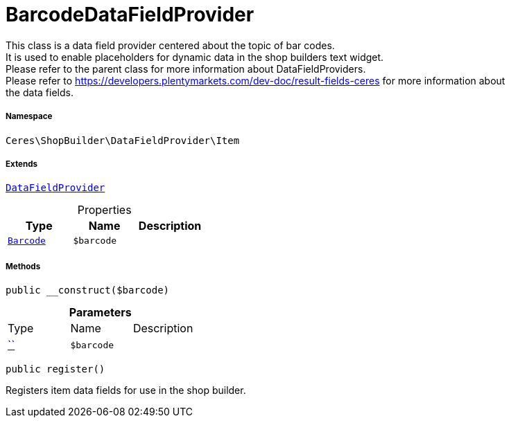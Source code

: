 :table-caption!:
:example-caption!:
:source-highlighter: prettify
:sectids!:
[[ceres__barcodedatafieldprovider]]
= BarcodeDataFieldProvider

This class is a data field provider centered about the topic of bar codes. +
It is used to enable placeholders for dynamic data in the shop builders text widget. +
Please refer to the parent class for more information about DataFieldProviders. +
Please refer to https://developers.plentymarkets.com/dev-doc/result-fields-ceres for more information about +
the data fields.



===== Namespace

`Ceres\ShopBuilder\DataFieldProvider\Item`

===== Extends
xref:stable7@interface::Shopbuilder.adoc#shopbuilder_providers_datafieldprovider[`DataFieldProvider`]




.Properties
|===
|Type |Name |Description

|xref:stable7@interface::Item.adoc#item_models_barcode[`Barcode`]
a|`$barcode`
|
|===


===== Methods

[source%nowrap, php, subs=+macros]
[#__construct]
----

public __construct($barcode)

----







.*Parameters*
|===
|Type |Name |Description
|         xref:5.0.0@plugin-::.adoc#[``]
a|`$barcode`
|
|===


[source%nowrap, php, subs=+macros]
[#register]
----

public register()

----





Registers item data fields for use in the shop builder.

